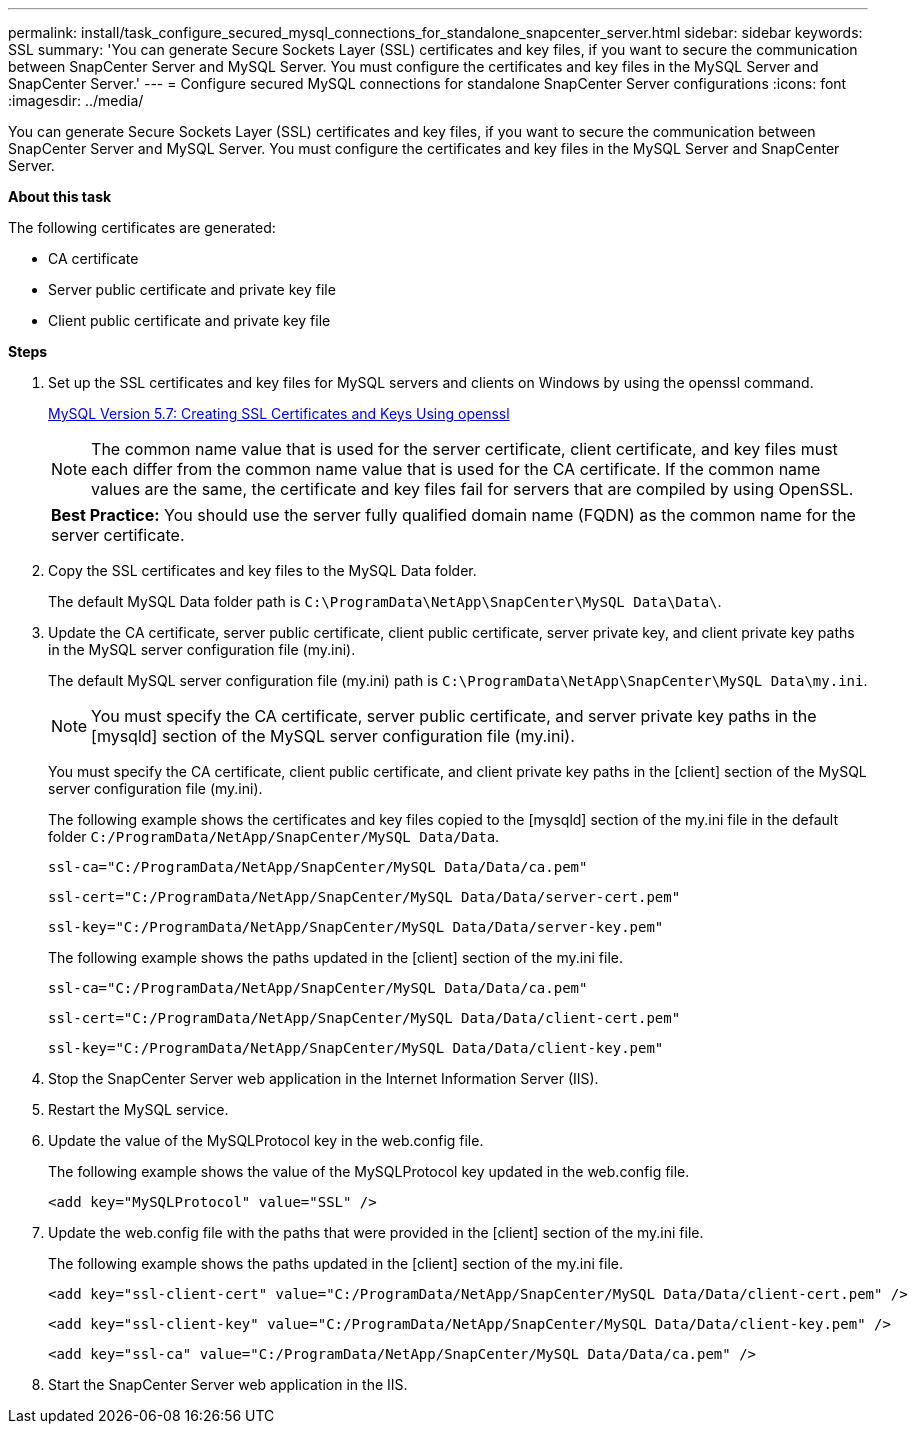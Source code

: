 ---
permalink: install/task_configure_secured_mysql_connections_for_standalone_snapcenter_server.html
sidebar: sidebar
keywords: SSL
summary: 'You can generate Secure Sockets Layer (SSL) certificates and key files, if you want to secure the communication between SnapCenter Server and MySQL Server. You must configure the certificates and key files in the MySQL Server and SnapCenter Server.'
---
= Configure secured MySQL connections for standalone SnapCenter Server configurations
:icons: font
:imagesdir: ../media/

[.lead]
You can generate Secure Sockets Layer (SSL) certificates and key files, if you want to secure the communication between SnapCenter Server and MySQL Server. You must configure the certificates and key files in the MySQL Server and SnapCenter Server.

*About this task*

The following certificates are generated:

* CA certificate
* Server public certificate and private key file
* Client public certificate and private key file

*Steps*

. Set up the SSL certificates and key files for MySQL servers and clients on Windows by using the openssl command.
+
https://dev.mysql.com/doc/refman/5.7/en/creating-ssl-files-using-openssl.html[MySQL Version 5.7: Creating SSL Certificates and Keys Using openssl]
+
NOTE: The common name value that is used for the server certificate, client certificate, and key files must each differ from the common name value that is used for the CA certificate. If the common name values are the same, the certificate and key files fail for servers that are compiled by using OpenSSL.
+

|===
*Best Practice:* You should use the server fully qualified domain name (FQDN) as the common name for the server certificate.
|===

. Copy the SSL certificates and key files to the MySQL Data folder.
+
The default MySQL Data folder path is `C:\ProgramData\NetApp\SnapCenter\MySQL Data\Data\`.

. Update the CA certificate, server public certificate, client public certificate, server private key, and client private key paths in the MySQL server configuration file (my.ini).
+
The default MySQL server configuration file (my.ini) path is `C:\ProgramData\NetApp\SnapCenter\MySQL Data\my.ini`.
+
NOTE: You must specify the CA certificate, server public certificate, and server private key paths in the [mysqld] section of the MySQL server configuration file (my.ini).
+
You must specify the CA certificate, client public certificate, and client private key paths in the [client] section of the MySQL server configuration file (my.ini).
+
The following example shows the certificates and key files copied to the [mysqld] section of the my.ini file in the default folder `C:/ProgramData/NetApp/SnapCenter/MySQL Data/Data`.
+
----
ssl-ca="C:/ProgramData/NetApp/SnapCenter/MySQL Data/Data/ca.pem"
----
+
----
ssl-cert="C:/ProgramData/NetApp/SnapCenter/MySQL Data/Data/server-cert.pem"
----
+
----
ssl-key="C:/ProgramData/NetApp/SnapCenter/MySQL Data/Data/server-key.pem"
----
+
The following example shows the paths updated in the [client] section of the my.ini file.
+
----
ssl-ca="C:/ProgramData/NetApp/SnapCenter/MySQL Data/Data/ca.pem"
----
+
----
ssl-cert="C:/ProgramData/NetApp/SnapCenter/MySQL Data/Data/client-cert.pem"
----
+
----
ssl-key="C:/ProgramData/NetApp/SnapCenter/MySQL Data/Data/client-key.pem"
----

. Stop the SnapCenter Server web application in the Internet Information Server (IIS).
. Restart the MySQL service.
. Update the value of the MySQLProtocol key in the web.config file.
+
The following example shows the value of the MySQLProtocol key updated in the web.config file.
+
----
<add key="MySQLProtocol" value="SSL" />
----

. Update the web.config file with the paths that were provided in the [client] section of the my.ini file.
+
The following example shows the paths updated in the [client] section of the my.ini file.
+
----
<add key="ssl-client-cert" value="C:/ProgramData/NetApp/SnapCenter/MySQL Data/Data/client-cert.pem" />
----
+
----
<add key="ssl-client-key" value="C:/ProgramData/NetApp/SnapCenter/MySQL Data/Data/client-key.pem" />
----
+
----
<add key="ssl-ca" value="C:/ProgramData/NetApp/SnapCenter/MySQL Data/Data/ca.pem" />
----

. Start the SnapCenter Server web application in the IIS.
